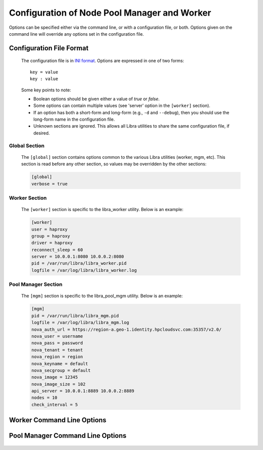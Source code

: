 Configuration of Node Pool Manager and Worker
=============================================

Options can be specified either via the command line, or with a configuration
file, or both. Options given on the command line will override any options
set in the configuration file.

Configuration File Format
-------------------------
   The configuration file is in `INI format
   <http://en.wikipedia.org/wiki/INI_file>`_. Options are expressed in one of
   two forms::

      key = value
      key : value

   Some key points to note:

   * Boolean options should be given either a value of `true` or `false`.
   * Some options can contain multiple values (see 'server' option in the
     ``[worker]`` section).
   * If an option has both a short-form and long-form (e.g., ``-d`` and
     ``--debug``), then you should use the long-form name in the configuration
     file.
   * Unknown sections are ignored. This allows all Libra utilities to share
     the same configuration file, if desired.

Global Section
^^^^^^^^^^^^^^

   The ``[global]`` section contains options common to the various Libra
   utilities (worker, mgm, etc). This section is read before any other
   section, so values may be overridden by the other sections:

   .. code-block:: ini

      [global]
      verbose = true

Worker Section
^^^^^^^^^^^^^^

   The ``[worker]`` section is specific to the libra_worker utility. Below
   is an example:

   .. code-block:: ini

      [worker]
      user = haproxy
      group = haproxy
      driver = haproxy
      reconnect_sleep = 60
      server = 10.0.0.1:8080 10.0.0.2:8080
      pid = /var/run/libra/libra_worker.pid
      logfile = /var/log/libra/libra_worker.log

Pool Manager Section
^^^^^^^^^^^^^^^^^^^^^

   The ``[mgm]`` section is specific to the libra_pool_mgm utility. Below is an
   example:

   .. code-block:: ini

       [mgm]
       pid = /var/run/libra/libra_mgm.pid
       logfile = /var/log/libra/libra_mgm.log
       nova_auth_url = https://region-a.geo-1.identity.hpcloudsvc.com:35357/v2.0/
       nova_user = username
       nova_pass = password
       nova_tenant = tenant
       nova_region = region
       nova_keyname = default
       nova_secgroup = default
       nova_image = 12345
       nova_image_size = 102
       api_server = 10.0.0.1:8889 10.0.0.2:8889
       nodes = 10
       check_interval = 5


Worker Command Line Options
---------------------------
   .. program:: libra_worker.py

   .. option:: -c <FILE>, --config <FILE>

      Load options from the specified configuration file. Command line
      options will take precedence over any options specified in the
      configuration file.

   .. option:: -d, --debug

      Enable debugging output.

   .. option:: --driver <DRIVER>

      Load balancer driver to use. Valid driver options are:

      * *haproxy* - `HAProxy <http://haproxy.1wt.eu>`_ software load balancer.
        This is the default driver.

   .. option:: --group <GROUP>

      Specifies the group for the process when run in daemon mode.

   .. option:: -h, --help

      Show the help message and quit.

   .. option:: -l <FILE>, --logfile <FILE>

      Name of the log file. When running in daemon mode, the default log
      file is */var/log/libra/libra_worker.log*. When not in daemon mode,
      logging will go to STDOUT unless a log file is specified.

   .. option:: -n, --nodaemon

      Do not run as a daemon. This option is useful for debugging purposes
      only as the worker is intended to be run as a daemon normally.

   .. option:: -p <PID>, --pid <PID>

      Name of the PID file to use. Default is:
      */var/run/libra/libra_worker.pid*

   .. option:: -s <SECONDS>, --reconnect_sleep <SECONDS>

      The number of seconds to sleep between job server reconnect attempts
      when no specified job servers are available. Default is 60 seconds.

   .. option:: --server <HOST:PORT>

      Used to specify the Gearman job server hostname and port. This option
      can be used multiple times to specify multiple job servers.

   .. option:: --user <USER>

      Specifies the user for the process when in daemon mode. Default is the
      current user.

   .. option:: -v, --verbose

      Enable verbose output. Normally, only errors are logged. This enables
      additional logging, but not as much as the :option:`-d` option.


Pool Manager Command Line Options
---------------------------------
   .. program:: libra_pool_mgm.py

   .. option:: --api_server <HOST:PORT>

      The hostname/IP and port colon separated for use with the HP REST API
      driver.  Can be specified multiple times for multiple servers

   .. option:: -c <FILE>, --config <FILE>

      Load options from the specified configuration file. Command line
      options will take precedence over any options specified in the
      configuration file.

   .. option:: --check_interval <CHECK_INTERVAL>

      How often to check the API server to see if noew nodes are needed
      (in value is minutes)

   .. option:: -d, --debug

      Enable debugging output.

   .. option:: --driver <DRIVER>

      API driver to use. Valid driver options are:

      * *hp_rest* - HP REST API, talks to the HP Cloud API server (based
        on Atlas API)
        This is the default driver.

   .. option:: --group <GROUP>

      Specifies the group for the process when run in daemon mode.

   .. option:: -h, --help

      Show the help message and quit.

   .. option:: -l <FILE>, --logfile <FILE>

      Name of the log file. When running in daemon mode, the default log
      file is */var/log/libra/libra_worker.log*. When not in daemon mode,
      logging will go to STDOUT unless a log file is specified.

   .. option:: -n, --nodaemon

      Do not run as a daemon. This option is useful for debugging purposes
      only as the worker is intended to be run as a daemon normally.

   .. option:: --nodes <NODES>

      The size of the pool of spare nodes the pool manager should keep.

   .. option:: --nova_auth_url <NOVA_AUTH_URL>

      The URL used to authenticate for the Nova API

   .. option:: --nova_user <NOVA_USER>

      The username to autenticate for the Nova API

   .. option:: --nova_tenant <NOVA_TENANT>

      The tenant to use for the Nova API

   .. option:: --nova_region <NOVA_REGION>

      The region to use for the Nova API

   .. option:: --nova_keyname <NOVA_KEYNAME>

      The key name to use when spinning up nodes in the Nova API

   .. option:: --nova_secgroup <NOVA_SECGROUP>

      The security group to use when spinning up nodes in the Nova API

   .. option:: --nova_image <NOVA_IMAGE>

      The image ID to use on new nodes spun up in the Nova API

   .. option:: --nova_image_size <NOVA_IMAGE_SIZE>

      The flavor ID (image size ID) to use for new nodes spun up in the Nova
      API

   .. option:: -p <PID>, --pid <PID>

      Name of the PID file to use. Default is:
      */var/run/libra/libra_worker.pid*

   .. option:: --user <USER>

      Specifies the user for the process when in daemon mode. Default is the
      current user.

   .. option:: -v, --verbose

      Enable verbose output. Normally, only errors are logged. This enables
      additional logging, but not as much as the :option:`-d` option.

  
